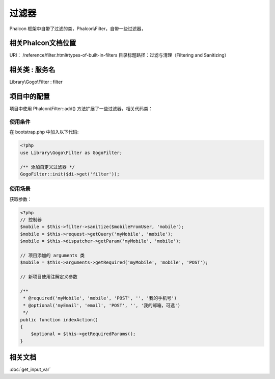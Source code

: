 过滤器
---------

Phalcon 框架中自带了过滤的类，Phalcon\\Filter，自带一些过滤器，

相关Phalcon文档位置
^^^^^^^^^^^^^^^^^^^^^^

URI： /reference/filter.html#types-of-built-in-filters
目录标题路径：过滤与清理（Filtering and Sanitizing）

相关类 : 服务名
^^^^^^^^^^^^^^^^^

Library\\Gogo\\Filter : filter

项目中的配置
^^^^^^^^^^^^^^^^

项目中使用 Phalcon\\Filter::add()  方法扩展了一些过滤器，相关代码类：

使用条件
""""""""""

在 bootstrap.php 中加入以下代码:

.. code-block:: php

    <?php
    use Library\Gogo\Filter as GogoFilter;

    /** 添加自定义过滤器 */
    GogoFilter::init($di->get('filter'));

使用场景
"""""""""

获取参数：

.. code-block:: php

    <?php
    // 控制器
    $mobile = $this->filter->sanitize($mobileFromUser, 'mobile');
    $mobile = $this->request->getQuery('myMobile', 'mobile');
    $mobile = $this->dispatcher->getParam('myMobile', 'mobile');

    // 项目添加的 arguments 类
    $mobile = $this->arguments->getRequired('myMobile', 'mobile', 'POST');

    // 新项目使用注解定义参数

    /**
     * @required('myMobile', 'mobile', 'POST', '', '我的手机号')
     * @optional('myEmail', 'email', 'POST', '', '我的邮箱，可选')
     */
    public function indexAction()
    {
        $optional = $this->getRequiredParams();
    }

相关文档
^^^^^^^^^^^^

:doc:`get_input_var`
